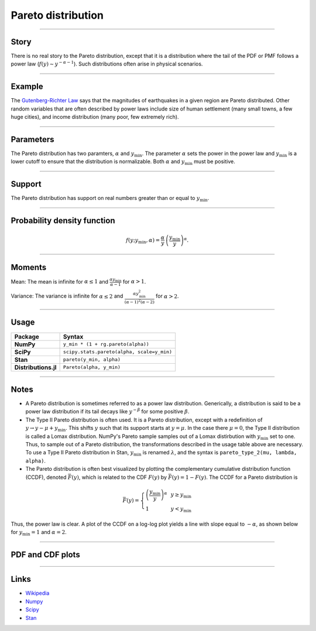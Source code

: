 .. _pareto:

Pareto distribution
===================


----


Story
-----

There is no real story to the Pareto distribution, except that it is a distribution where the tail of the PDF or PMF follows a power law (:math:`f(y) \sim y^{-\alpha-1}`). Such distributions often arise in physical scenarios.

----


Example
-------

The `Gutenberg-Richter Law <https://en.wikipedia.org/wiki/Gutenberg–Richter_law>`_ says that the magnitudes of earthquakes in a given region are Pareto distributed. Other random variables that are often described by power laws include size of human settlement (many small towns, a few huge cities), and income distribution (many poor, few extremely rich).


----

Parameters
----------

The Pareto distribution has two paramters, :math:`\alpha` and :math:`y_\mathrm{min}`. The parameter :math:`\alpha` sets the power in the power law and :math:`y_\mathrm{min}` is a lower cutoff to ensure that the distribution is normalizable. Both :math:`\alpha` and :math:`y_\mathrm{min}` must be positive.

----


Support
-------

The Pareto distribution has support on real numbers greater than or equal to :math:`y_\mathrm{min}`.



----


Probability density function
----------------------------

.. math::

	\begin{align}
	f(y;y_\mathrm{min}, \alpha) = \frac{\alpha}{y} \,\left(\frac{y_\mathrm{min}}{y}\right)^\alpha.
	\end{align}


----


Moments
-------

Mean: The mean is infinite for :math:`\alpha \le 1` and :math:`\displaystyle{\frac{\alpha y_\mathrm{min}}{\alpha - 1}}` for :math:`\alpha > 1`.

Variance: The variance is infinite for :math:`\alpha \le 2` and :math:`\displaystyle{\frac{\alpha y_\mathrm{min}^2}{(\alpha - 1)^2(\alpha - 2)}}` for :math:`\alpha > 2`.


----

Usage
-----

+----------------------+---------------------------------------------+
| Package              | Syntax                                      |
+======================+=============================================+
| **NumPy**            | ``y_min * (1 + rg.pareto(alpha))``          |
+----------------------+---------------------------------------------+
| **SciPy**            | ``scipy.stats.pareto(alpha, scale=y_min)``  |
+----------------------+---------------------------------------------+
| **Stan**             | ``pareto(y_min, alpha)``                    |
+----------------------+---------------------------------------------+
| **Distributions.jl** | ``Pareto(alpha, y_min)``                    |
+----------------------+---------------------------------------------+

----


Notes
-----

- A Pareto distribution is sometimes referred to as a power law distribution. Generically, a distribution is said to be a power law distribution if its tail decays like :math:`y^{-\beta}` for some positive :math:`\beta`.
- The Type II Pareto distribution is often used. It is a Pareto distribution, except with a redefinition of :math:`y \to y - \mu + y_\mathrm{min}`. This shifts :math:`y` such that its support starts at :math:`y=\mu`. In the case there :math:`\mu = 0`, the Type II distribution is called a Lomax distribution. NumPy's Pareto sample samples out of a Lomax distirbution with :math:`y_\mathrm{min}` set to one. Thus, to sample out of a Pareto distribution, the transformations described in the usage table above are necessary. To use a Type II Pareto distribution in Stan, :math:`y_\mathrm{min}` is renamed :math:`\lambda`, and the syntax is ``pareto_type_2(mu, lambda, alpha)``.
- The Pareto distribution is often best visualized by plotting the complementary cumulative distribution function (CCDF), denoted :math:`\bar{F}(y)`, which is related to the CDF :math:`F(y)` by :math:`\bar{F}(y) = 1 - F(y)`. The CCDF for a Pareto distribution is

.. math::

    \begin{align}
    \bar{F}(y) = \left\{\begin{array}{lll}
    \left(\frac{y_\mathrm{min}}{y}\right)^\alpha & & y \ge y_\mathrm{min} \\
    1 & & y < y_\mathrm{min}
    \end{array}
    \right.
    \end{align}

Thus, the power law is clear. A plot of the CCDF on a log-log plot yields a line with slope equal to :math:`-\alpha`, as shown below for :math:`y_\mathrm{min} = 1` and :math:`\alpha = 2`.

.. bokeh-plot::
    :source-position: none

    import bokeh.io
    import bokeh.plotting
    import numpy as np

    x = np.array([0.1, 1, 1e3])
    y = np.array([1, 1, 1e-6])

    p = bokeh.plotting.figure(frame_height=150, frame_width=200, x_axis_type='log', y_axis_type='log', x_axis_label='y', y_axis_label='CCDF', tools="save", x_range=[1e-1, 1e3], background_fill_alpha=0, border_fill_alpha=0)
    p.line(x, y, line_width=2)

    bokeh.io.show(p)


----


PDF and CDF plots
-----------------

.. bokeh-plot::
    :source-position: none

    import bokeh.io
    import distribution_explorer

    bokeh.io.show(distribution_explorer.explore('pareto', background_fill_alpha=0, border_fill_alpha=0))

----

Links
-----

- `Wikipedia <https://en.wikipedia.org/wiki/Pareto_distribution>`_
- `Numpy <https://docs.scipy.org/doc/numpy/reference/random/generated/numpy.random.Generator.pareto.html>`_
- `Scipy <https://docs.scipy.org/doc/scipy/reference/generated/scipy.stats.pareto.html>`_
- `Stan <https://mc-stan.org/docs/2_21/functions-reference/pareto-distribution.html>`_
